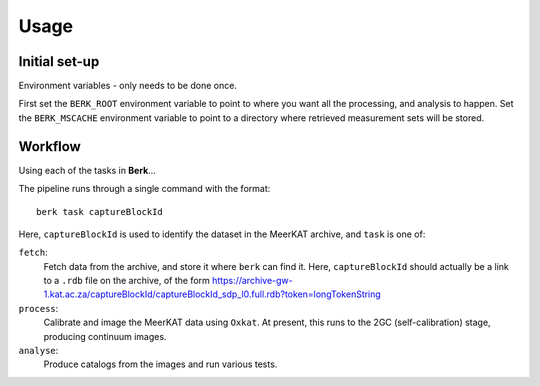 .. _Usage:

=====
Usage
=====

Initial set-up
==============

Environment variables - only needs to be done once.

First set the ``BERK_ROOT`` environment variable to point to where you
want all the processing, and analysis to happen. Set the ``BERK_MSCACHE``
environment variable to point to a directory where retrieved measurement sets
will be stored.

Workflow
========

Using each of the tasks in **Berk**...

The pipeline runs through a single command with the format::

    berk task captureBlockId

Here, ``captureBlockId`` is used to identify the dataset in the MeerKAT archive,
and ``task`` is one of:

``fetch``:
    Fetch data from the archive, and store it where ``berk`` can
    find it. Here, ``captureBlockId`` should actually be a link to a ``.rdb``
    file on the archive, of the form
    https://archive-gw-1.kat.ac.za/captureBlockId/captureBlockId_sdp_l0.full.rdb?token=longTokenString

``process``:
    Calibrate and image the MeerKAT data using ``Oxkat``. At present, this
    runs to the 2GC (self-calibration) stage, producing continuum images.

``analyse``:
    Produce catalogs from the images and run various tests.


